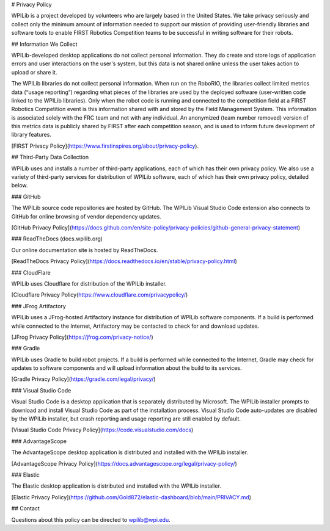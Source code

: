 # Privacy Policy

WPILib is a project developed by volunteers who are largely based in the United States.  We take privacy seriously and collect only the minimum amount of information needed to support our mission of providing user-friendly libraries and software tools to enable FIRST Robotics Competition teams to be successful in writing software for their robots.

## Information We Collect

WPILib-developed desktop applications do not collect personal information.  They do create and store logs of application errors and user interactions on the user's system, but this data is not shared online unless the user takes action to upload or share it.

The WPILib libraries do not collect personal information.  When run on the RoboRIO, the libraries collect limited metrics data (“usage reporting”) regarding what pieces of the libraries are used by the deployed software (user-written code linked to the WPILib libraries).  Only when the robot code is running and connected to the competition field at a FIRST Robotics Competition event is this information shared with and stored by the Field Management System.  This information is associated solely with the FRC team and not with any individual.  An anonymized (team number removed) version of this metrics data is publicly shared by FIRST after each competition season, and is used to inform future development of library features.

[FIRST Privacy Policy](https://www.firstinspires.org/about/privacy-policy).

## Third-Party Data Collection

WPILib uses and installs a number of third-party applications, each of which has their own privacy policy.  We also use a variety of third-party services for distribution of WPILib software, each of which has their own privacy policy, detailed below.

### GitHub

The WPILib source code repositories are hosted by GitHub.  The WPILib Visual Studio Code extension also connects to GitHub for online browsing of vendor dependency updates.

[GitHub Privacy Policy](https://docs.github.com/en/site-policy/privacy-policies/github-general-privacy-statement)

### ReadTheDocs (docs.wpilib.org)

Our online documentation site is hosted by ReadTheDocs.

[ReadTheDocs Privacy Policy](https://docs.readthedocs.io/en/stable/privacy-policy.html)

### CloudFlare

WPILib uses Cloudflare for distribution of the WPILib installer.

[Cloudflare Privacy Policy(https://www.cloudflare.com/privacypolicy/)

### JFrog Artifactory

WPILib uses a JFrog-hosted Artifactory instance for distribution of WPILib software components.  If a build is performed while connected to the Internet, Artifactory may be contacted to check for and download updates.

[JFrog Privacy Policy](https://jfrog.com/privacy-notice/)

### Gradle

WPILib uses Gradle to build robot projects.  If a build is performed while connected to the Internet, Gradle may check for updates to software components and will upload information about the build to its services.

[Gradle Privacy Policy](https://gradle.com/legal/privacy/)

### Visual Studio Code

Visual Studio Code is a desktop application that is separately distributed by Microsoft.  The WPILib installer prompts to download and install Visual Studio Code as part of the installation process.  Visual Studio Code auto-updates are disabled by the WPILib installer, but crash reporting and usage reporting are still enabled by default.

[Visual Studio Code Privacy Policy](https://code.visualstudio.com/docs)

### AdvantageScope

The AdvantageScope desktop application is distributed and installed with the WPILib installer.

[AdvantageScope Privacy Policy](https://docs.advantagescope.org/legal/privacy-policy/)

### Elastic

The Elastic desktop application is distributed and installed with the WPILib installer.

[Elastic Privacy Policy](https://github.com/Gold872/elastic-dashboard/blob/main/PRIVACY.md)

## Contact

Questions about this policy can be directed to wpilib@wpi.edu.

